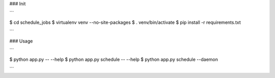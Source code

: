 ### Init

```

$ cd schedule_jobs
$ virtualenv venv --no-site-packages
$ . venv/bin/activate
$ pip install -r requirements.txt

```


### Usage

```

$ python app.py -- --help
$ python app.py schedule -- --help
$ python app.py schedule --daemon

```

